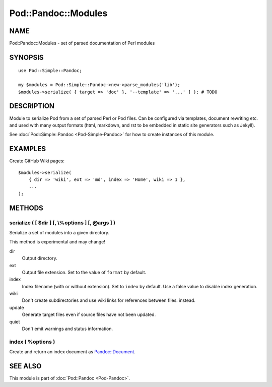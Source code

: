 ====================
Pod::Pandoc::Modules
====================

NAME
====

Pod::Pandoc::Modules - set of parsed documentation of Perl modules

SYNOPSIS
========

::

      use Pod::Simple::Pandoc;

      my $modules = Pod::Simple::Pandoc->new->parse_modules('lib');
      $modules->serialize( { target => 'doc' }, '--template' => '...' ] ); # TODO

DESCRIPTION
===========

Module to serialize Pod from a set of parsed Perl or Pod files. Can be
configured via templates, document rewriting etc. and used with many
output formats (html, markdown, and rst to be embedded in static site
generators such as Jekyll).

See \ :doc:`Pod::Simple::Pandoc <Pod-Simple-Pandoc>`\  for how to create
instances of this module.

EXAMPLES
========

Create GitHub Wiki pages:

::

        $modules->serialize(
            { dir => 'wiki', ext => 'md', index => 'Home', wiki => 1 },
            ...
        );

METHODS
=======

serialize ( [ $dir ] [, \\%options ] [, @args ] )
-------------------------------------------------

Serialize a set of modules into a given directory.

This method is experimental and may change!

dir
    Output directory.

ext
    Output file extension. Set to the value of \ ``format``\  by
    default.

index
    Index filename (with or without extension). Set to \ ``index``\  by
    default. Use a false value to disable index generation.

wiki
    Don't create subdirectories and use wiki links for references
    between files. instead.

update
    Generate target files even if source files have not been updated.

quiet
    Don't emit warnings and status information.

index ( %options )
------------------

Create and return an index document as
\ `Pandoc::Document <https://metacpan.org/pod/Pandoc::Document>`__.

SEE ALSO
========

This module is part of \ :doc:`Pod::Pandoc <Pod-Pandoc>`.

